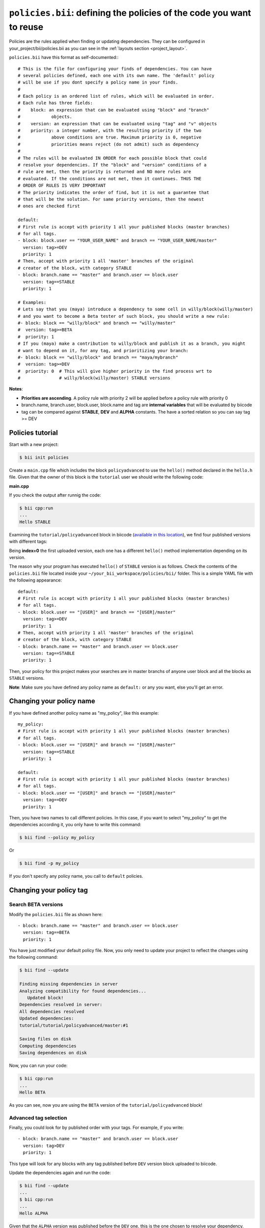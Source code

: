 .. _policies:

``policies.bii``: defining the policies of the code you want to reuse
======================================================================

Policies are the rules applied when finding or updating dependencies. They can be configured in your_project/bii/policies.bii as you can see in the :ref:`layouts section <project_layout>`.

``policies.bii`` have this format as self-documented:::

	# This is the file for configuring your finds of dependencies. You can have
	# several policies defined, each one with its own name. The 'default' policy
	# will be use if you dont specify a policy name in your finds.
	#
	# Each policy is an ordered list of rules, which will be evaluated in order.
	# Each rule has three fields:
	#    block: an expression that can be evaluated using "block" and "branch"
	#            objects.
	#    version: an expression that can be evaluated using "tag" and "v" objects
	#    priority: a integer number, with the resulting priority if the two
	#            above conditions are true. Maximum priority is 0, negative
	#            priorities means reject (do not admit) such as dependency
	#
	# The rules will be evaluated IN ORDER for each possible block that could
	# resolve your dependencies. If the "block" and "version" conditions of a
	# rule are met, then the priority is returned and NO more rules are
	# evaluated. If the conditions are not met, then it continues. THUS THE
	# ORDER OF RULES IS VERY IMPORTANT
	# The priority indicates the order of find, but it is not a guarantee that
	# that will be the solution. For same priority versions, then the newest
	# ones are checked first

	default:
	# First rule is accept with priority 1 all your published blocks (master branches)
	# for all tags.
	- block: block.user == "YOUR_USER_NAME" and branch == "YOUR_USER_NAME/master"
	  version: tag>=DEV
	  priority: 1
	# Then, accept with priority 1 all 'master' branches of the original
	# creator of the block, with category STABLE
	- block: branch.name == "master" and branch.user == block.user
	  version: tag==STABLE
	  priority: 1

	# Examples:
	# Lets say that you (maya) introduce a dependency to some cell in willy/block(willy/master)
	# and you want to become a Beta tester of such block, you should write a new rule:
	#- block: block == "willy/block" and branch == "willy/master"
	#  version: tag>=BETA
	#  priority: 1
	# If you (maya) make a contribution to willy/block and publish it as a branch, you might
	# want to depend on it, for any tag, and prioritizing your branch:
	#- block: block == "willy/block" and branch == "maya/mybranch"
	#  version: tag>=DEV
	#  priority: 0  # This will give higher priority in the find process wrt to
	#               # willy/block(willy/master) STABLE versions

**Notes**:

* **Priorities are ascending**. A policy rule with priority 2 will be applied before a policy rule with priority 0
* branch.name, branch.user, block.user, block.name and tag are **internal variables** that will be evaluated by biicode
* tag can be compared against **STABLE**, **DEV** and **ALPHA** constants. The have a sorted relation so you can say tag >= DEV


Policies tutorial
-----------------

Start with a new project:

.. code-block:: bash

	$ bii init policies

Create a ``main.cpp`` file which includes the block ``policyadvanced`` to use the ``hello()`` method declared in the ``hello.h`` file. Given that the owner of this block is the ``tutorial`` user we should write the following code:

**main.cpp**

.. code-block:: cpp
	:linenos:

	#include "tutorial/policyadvanced/hello.h"
	 
	int main(void){
	   hello();
	   return 1;
	}

If you check the output after runnig the code:

.. code-block:: bash

	$ bii cpp:run
	...
	Hello STABLE

Examining the ``tutorial/policyadvanced`` block in biicode (`available in this location <https://www.biicode.com/tutorial/blocks/tutorial/policyadvanced/branches/master>`_), we find four published versions with different tags:

.. raw:: html

	<div class="table-responsive"><table border="1" class="docutils">
	<colgroup>
	<col width="22%">
	<col width="22%">
	<col width="55%">
	</colgroup>
	<thead valign="bottom">
		<tr class="row-odd">
			<th class="head">Published index</th>
			<th class="head">Version</th>
			<th class="head">Output of hello() method</th>
		</tr>
	</thead>
	<tbody valign="top">
		<tr class="row-even">
			<td>3</td>
			<td>DEV</td>
			<td>“Hello DEVELOP”</td>
		</tr>
		<tr class="row-odd">
			<td>2</td>
			<td>ALPHA</td>
			<td>“Hello ALPHA”</td>
		</tr>
		<tr class="row-even">
			<td>1</td>
			<td>BETA</td>
			<td>“Hello BETA”</td>
		</tr>
		<tr class="row-odd">
			<td>0</td>
			<td>STABLE</td>
			<td>“Hello STABLE”</td>
		</tr>
	</tbody>
	</table>
	</div>

Being **index=0** the first uploaded version, each one has a different ``hello()`` method implementation depending on its version.

The reason why your program has executed ``hello()`` of ``STABLE`` version is as follows. Check the contents of the ``policies.bii`` file located inside your ``~/your_bii_workspace/policies/bii/`` folder. This is a simple YAML file with the following appearance: ::

	default:
	# First rule is accept with priority 1 all your published blocks (master branches)
	# for all tags.
	- block: block.user == "[USER]" and branch == "[USER]/master"
	  version: tag>=DEV
	  priority: 1
	# Then, accept with priority 1 all 'master' branches of the original
	# creator of the block, with category STABLE
	- block: branch.name == "master" and branch.user == block.user
	  version: tag==STABLE
	  priority: 1

Then, your policy for this project makes your searches are in master branchs of anyone user block and all the blocks as ``STABLE`` versions.

**Note**: Make sure you have defined any policy name as ``default:`` or any you want, else you'll get an error.


Changing your policy name
-------------------------

If you have defined another policy name as "my_policy", like this example: ::
	
	my_policy:
	# First rule is accept with priority 1 all your published blocks (master branches)
	# for all tags.
	- block: block.user == "[USER]" and branch == "[USER]/master"
	  version: tag==STABLE
	  priority: 1
	  
	default:
	# First rule is accept with priority 1 all your published blocks (master branches)
	# for all tags.
	- block: block.user == "[USER]" and branch == "[USER]/master"
	  version: tag==DEV
	  priority: 1

Then, you have two names to call different policies. In this case, if you want to select "my_policy" to get the dependencies according it, you only have to write this command:

.. code-block:: bash
	
	$ bii find --policy my_policy
	
Or

.. code-block:: bash
	
	$ bii find -p my_policy

If you don't specify any policy name, you call to ``default`` policies.
	

Changing your policy tag
------------------------

Search BETA versions
^^^^^^^^^^^^^^^^^^^^

Modify the ``policies.bii`` file as shown here: ::

	- block: branch.name == "master" and branch.user == block.user
	  version: tag==BETA
	  priority: 1

You have just modified your default policy file. Now, you only need to update your project to reflect the changes using the following command:

.. code-block:: bash

	$ bii find --update

	Finding missing dependencies in server
	Analyzing compatibility for found dependencies...
	   Updated block!
	Dependencies resolved in server:
	All dependencies resolved
	Updated dependencies:
	tutorial/tutorial/policyadvanced/master:#1

	Saving files on disk
	Computing dependencies
	Saving dependences on disk

Now, you can run your code:

.. code-block:: bash

	$ bii cpp:run
	...
	Hello BETA

As you can see, now you are using the ``BETA`` version of the ``tutorial/policyadvanced`` block!

Advanced tag selection
^^^^^^^^^^^^^^^^^^^^^^

Finally, you could look for by published order with your tags. For example, if you write: ::

	- block: branch.name == "master" and branch.user == block.user
	  version: tag>DEV
	  priority: 1

This type will look for any blocks with any tag published before ``DEV`` version block uploaded to biicode.

Update the dependencies again and run the code:

.. code-block:: bash

	$ bii find --update
	...
	$ bii cpp:run
	...
	Hello ALPHA

Given that the ``ALPHA`` version was published before the ``DEV`` one, this is the one chosen to resolve your dependency.

Special attention
^^^^^^^^^^^^^^^^^

Modify your ``policies.bii`` file again to get the last version (in this example ``DEV`` version) ::

	- block: branch.name == "master" and branch.user == block.user
	  version: tag==DEV
	  priority: 1

Once more find the dependencies and execute your code:

.. code-block:: bash

	$ bii find --update
	...
	$ bii cpp:run
	...
	Hello DEVELOP

However if you try to change the policies to link with an older version (for example, ``BETA`` version), you will get this output:

.. code-block:: bash

	$ bii find --update

	Finding missing dependencies in server
	Analyzing compatibility for found dependencies...
	Everything was up to date
	Computing dependencies
	Saving dependences on disk

You could get an older version after using an updated one just like this:

.. code-block:: bash

	$ bii find --update --downgrade

	Analyzing compatibility for found dependencies...
	   Updated block!
	Dependencies resolved in server:
	All dependencies resolved
	Updated dependencies:
	   tutorial/tutorial/policyadvanced/master:#1

	Saving files on disk
	Computing dependencies
	Saving dependences on disk